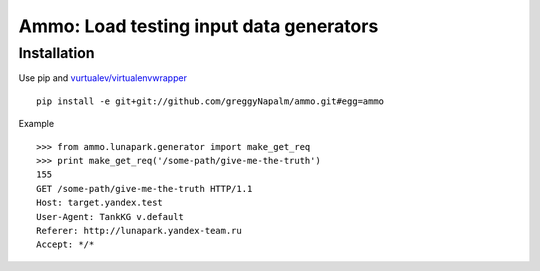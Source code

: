 Ammo: Load testing input data generators
========================================

Installation
------------

Use pip and `vurtualev/virtualenvwrapper <http://docs.python-guide.org/en/latest/dev/virtualenvs/>`_

::

    pip install -e git+git://github.com/greggyNapalm/ammo.git#egg=ammo

Example

::

    >>> from ammo.lunapark.generator import make_get_req
    >>> print make_get_req('/some-path/give-me-the-truth')
    155
    GET /some-path/give-me-the-truth HTTP/1.1
    Host: target.yandex.test
    User-Agent: TankKG v.default
    Referer: http://lunapark.yandex-team.ru
    Accept: */*

